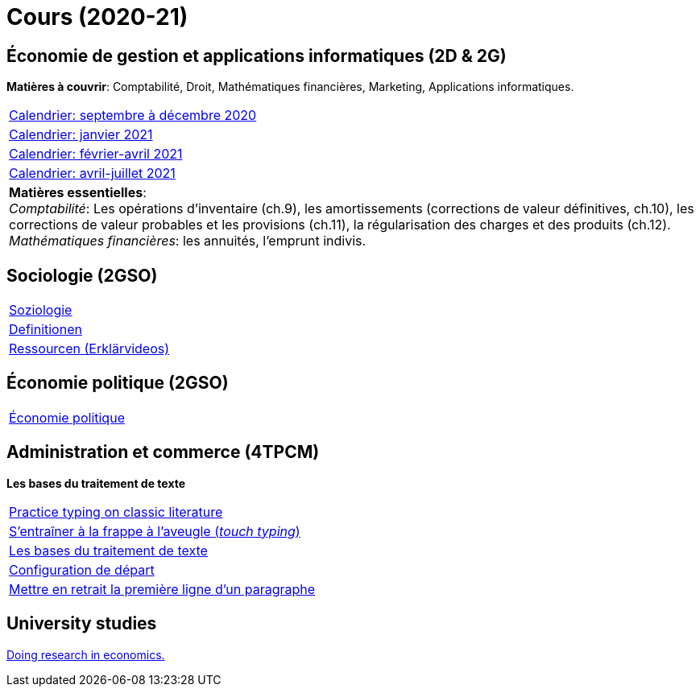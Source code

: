 = Cours (2020-21)

== Économie de gestion et applications informatiques (2D & 2G)

*Matières à couvrir*: Comptabilité, Droit, Mathématiques financières, Marketing, Applications informatiques.


[cols="1*"]
|===

|link:teaching/comptabilite2020-21.html[Calendrier: septembre à décembre 2020]

|link:teaching/calendar-janvier-2021-ecoai.html[Calendrier: janvier 2021]

|link:teaching/calendar-fevrier-avril-2021-ecoai.html[Calendrier: février-avril 2021]

|link:teaching/calendar-avril-juillet-2021-ecoai.html[Calendrier: avril-juillet 2021]

| *Matières essentielles*: +
_Comptabilité_: Les opérations d'inventaire (ch.9), les amortissements (corrections de valeur définitives, ch.10), les corrections de valeur probables et les provisions (ch.11), la régularisation des charges et des produits (ch.12). +
_Mathématiques financières_: les annuités, l'emprunt indivis.

|===

== Sociologie (2GSO)

[cols="1*"]
|===

|link:teaching/soziologie2020-21.html[Soziologie]

|link:teaching/soziologie-definitionen.html[Definitionen]

|link:teaching/soziologie-resources.html[Ressourcen (Erklärvideos)]

|===


== Économie politique (2GSO)

[cols="1*"]
|===

|link:teaching/economiepolitique2020-21.html[Économie politique]


|===


== Administration et commerce (4TPCM)

*Les bases du traitement de texte*

[cols="1*"]
|===

|link:https://www.typelit.io/[Practice typing on classic literature]

|link:https://de4.schreibtrainer.com/index.php?r=typewriter/practise[S'entraîner à la frappe à l’aveugle (_touch typing_)]

|link:teaching/word/calendar-2021.html[Les bases du traitement de texte]

|link:teaching/texte/basic-configuration-word.html[Configuration de départ]

|link:https://support.microsoft.com/fr-fr/office/mettre-en-retrait-la-premi%C3%A8re-ligne-d-un-paragraphe-b3721167-e1c8-40c3-8a97-3f046fc72d6d[Mettre en retrait la première ligne d'un paragraphe]

|===



== University studies

link:teaching/universitystudies.html[Doing research in economics.]
